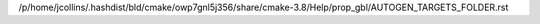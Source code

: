 /p/home/jcollins/.hashdist/bld/cmake/owp7gnl5j356/share/cmake-3.8/Help/prop_gbl/AUTOGEN_TARGETS_FOLDER.rst